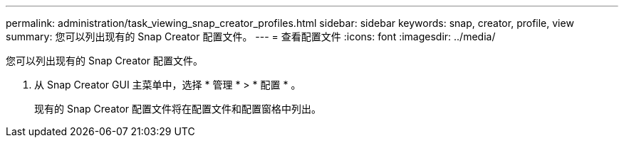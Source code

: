 ---
permalink: administration/task_viewing_snap_creator_profiles.html 
sidebar: sidebar 
keywords: snap, creator, profile, view 
summary: 您可以列出现有的 Snap Creator 配置文件。 
---
= 查看配置文件
:icons: font
:imagesdir: ../media/


[role="lead"]
您可以列出现有的 Snap Creator 配置文件。

. 从 Snap Creator GUI 主菜单中，选择 * 管理 * > * 配置 * 。
+
现有的 Snap Creator 配置文件将在配置文件和配置窗格中列出。


